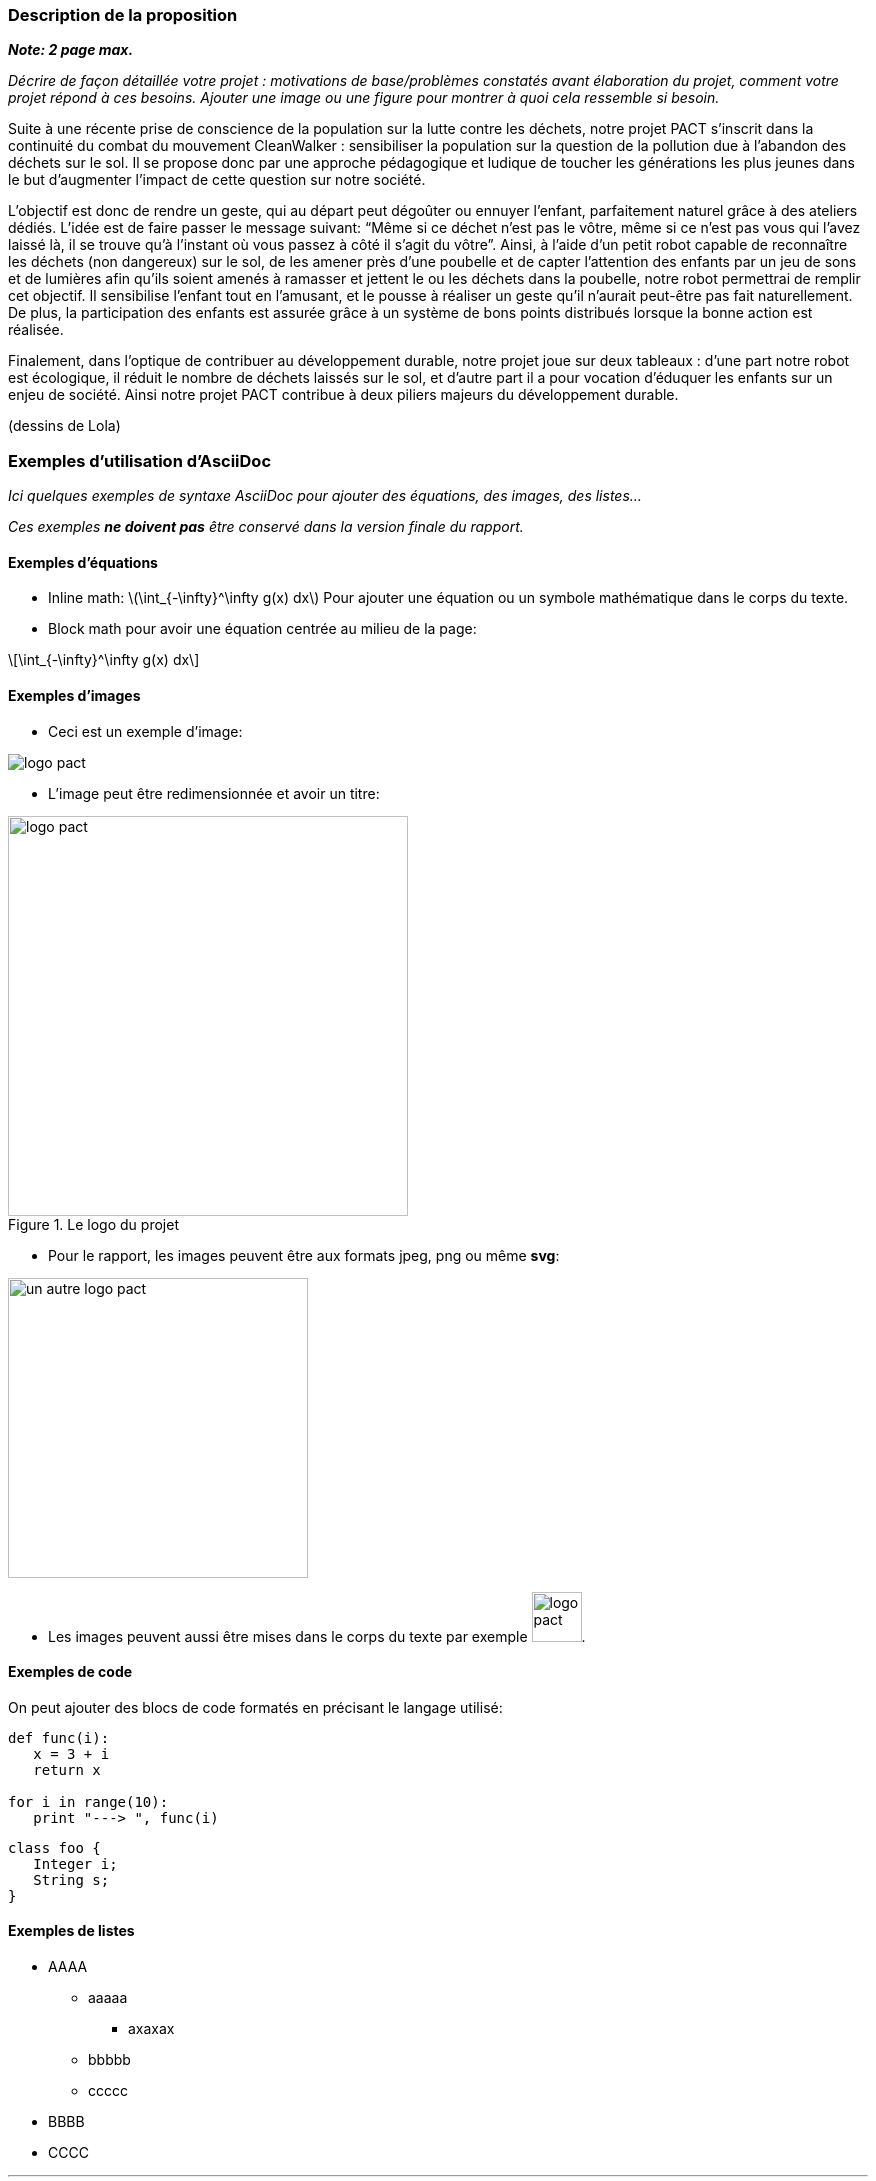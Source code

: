 === Description de la proposition
*_Note: 2 page max._*

_Décrire de façon détaillée votre projet : motivations de base/problèmes
constatés avant élaboration du projet, comment votre projet répond à ces
besoins. Ajouter une image ou une figure pour montrer à quoi cela
ressemble si besoin._


Suite à une récente prise de conscience de la population sur la lutte
contre les déchets, notre projet PACT s’inscrit dans la continuité du
combat du mouvement CleanWalker : sensibiliser la population sur la
question de la pollution due à l’abandon des déchets sur le sol. Il
se propose donc par une approche pédagogique et ludique de toucher
les générations les plus jeunes dans le but d’augmenter l’impact de
cette question sur notre société.

L’objectif est donc de rendre un geste, qui au départ peut dégoûter
ou ennuyer l’enfant, parfaitement naturel grâce à des ateliers dédiés.
L’idée est de faire passer le message suivant: “Même si ce déchet
n’est pas le vôtre, même si ce n’est pas vous qui l’avez laissé là,
il se trouve qu’à l’instant où vous passez à côté il s’agit du vôtre”.
Ainsi, à l’aide d'un petit robot capable de reconnaître les déchets (non dangereux)
sur le sol, de les amener près d’une poubelle et de capter l’attention
des enfants par un jeu de sons et de lumières afin qu’ils soient amenés à ramasser et
jettent le ou les déchets dans la poubelle, notre robot permettrai de remplir
cet objectif. Il sensibilise l'enfant tout en l'amusant, et le pousse à réaliser un geste qu’il
n’aurait peut-être pas fait naturellement. De plus, la participation
des enfants est assurée grâce à un système de bons points distribués
lorsque la bonne action est réalisée.

Finalement, dans l’optique de contribuer au développement durable,
notre projet joue sur deux tableaux : d’une part notre robot est
écologique, il réduit le nombre de déchets laissés sur le sol, et d’autre
part il a pour vocation d’éduquer les enfants sur un enjeu de société.
Ainsi notre projet PACT contribue à deux piliers majeurs du développement durable.

(dessins de Lola)


=== Exemples d'utilisation d'AsciiDoc

_Ici quelques exemples de syntaxe AsciiDoc pour ajouter des équations, des images, des listes..._

_Ces exemples *ne doivent pas* être conservé dans la version finale du rapport._

==== Exemples d'équations

* Inline math: latexmath:[\int_{-\infty}^\infty g(x) dx]
Pour ajouter une équation ou un symbole mathématique dans le corps du texte.

* Block math pour avoir une équation centrée au milieu de la page:

[latexmath]
++++
\int_{-\infty}^\infty g(x) dx
++++



==== Exemples d'images

* Ceci est un exemple d'image:

image::../images/logo.jpg[logo pact]

* L'image peut être redimensionnée et avoir un titre:

.Le logo du projet
image::../images/logo_PACT.png[logo pact, 400, 400]

* Pour le rapport, les images peuvent être aux formats jpeg, png ou même *svg*:

image::../images/pact.svg[un autre logo pact,300,300]

* Les images peuvent aussi être mises dans le corps du texte par exemple image:../images/logo_PACT.png[logo pact, 50,50].

==== Exemples de code

On peut ajouter des blocs de code formatés en précisant le langage utilisé:

[source,python]
----
def func(i):
   x = 3 + i
   return x

for i in range(10):
   print "---> ", func(i)
----


[source,java]
----
class foo {
   Integer i;
   String s;
}
----


==== Exemples de listes

* AAAA
** aaaaa
*** axaxax
** bbbbb
** ccccc
* BBBB
* CCCC

'''''

.  AAAA
..  aaaa
..  bbbb
.  BBBB
.  CCCC

'''''

.Liste des tâches à faire:
*  [ ] Pas encore fait
** [ ] étape X
** [x] étape Y (a démarré en avance)
** [ ] étape Z
*  [x] Complètement finit
** [x] étape Q
** [x] étape R
** [x] étape `finale` E=mc^2^

'''''

.Liste descriptive:

Étape 1::: Faire A, B, C…
Étape 2::: Faire X, Y, Z…
Étape 3::: Faire W, et c'est fini…

